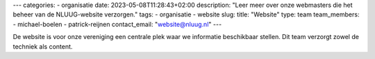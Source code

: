 ---
categories:
- organisatie
date: 2023-05-08T11:28:43+02:00
description: "Leer meer over onze webmasters die het beheer van de NLUUG-website verzorgen."
tags:
- organisatie
- website
slug:
title: "Website"
type: team
team_members:
- michael-boelen
- patrick-reijnen
contact_email: "website@nluug.nl"
---

De website is voor onze vereniging een centrale plek waar we informatie beschikbaar stellen. Dit team verzorgt zowel de techniek als content.
